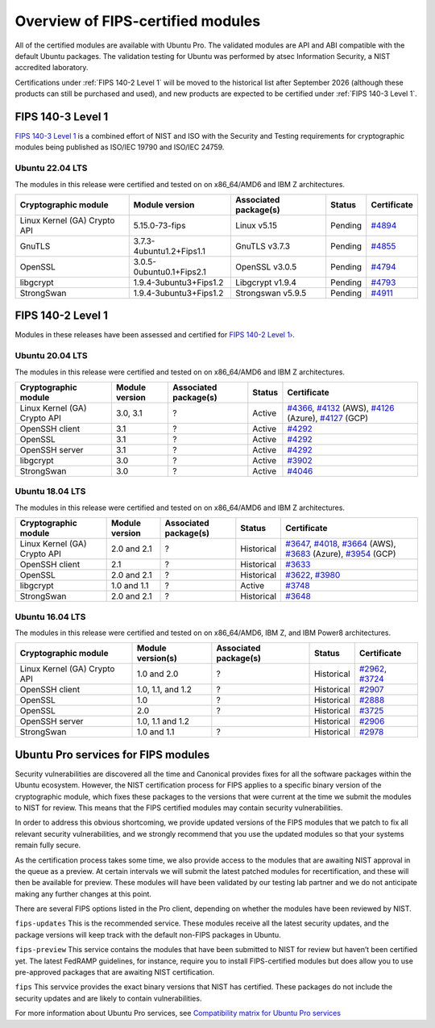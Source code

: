 Overview of FIPS-certified modules
##################################

All of the certified modules are available with Ubuntu Pro. The validated modules are API and ABI compatible with the default Ubuntu packages. The validation testing for Ubuntu was performed by atsec Information Security, a NIST accredited laboratory. 

Certifications under :ref:`FIPS 140-2 Level 1` will be moved to the historical list after September 2026 (although these products can still be purchased and used), and new products are expected to be certified under :ref:`FIPS 140-3 Level 1`. 

FIPS 140-3 Level 1
==================

`FIPS 140-3 Level 1 <https://ubuntu.com/blog/ubuntu-22-04-fips-140-3-modules-available-for-preview>`_ is a combined effort of NIST and ISO with the Security and Testing requirements for cryptographic modules being published as ISO/IEC 19790 and ISO/IEC 24759. 

Ubuntu 22.04 LTS
----------------

The modules in this release were certified and tested on on x86_64/AMD6 and IBM Z architectures.  

.. csv-table:: 
   :header: "Cryptographic module", "Module version", "Associated package(s)", "Status", "Certificate"

   "Linux Kernel (GA) Crypto API", "5.15.0-73-fips", "Linux v5.15", "Pending", "`#4894 <https://csrc.nist.gov/projects/cryptographic-module-validation-program/certificate/4894>`_"
   "GnuTLS", "3.7.3-4ubuntu1.2+Fips1.1", "GnuTLS v3.7.3 ", "Pending", "`#4855 <https://csrc.nist.gov/projects/cryptographic-module-validation-program/certificate/4855>`_"
   "OpenSSL", "3.0.5-0ubuntu0.1+Fips2.1", "OpenSSL v3.0.5", "Pending", "`#4794 <https://csrc.nist.gov/projects/cryptographic-module-validation-program/certificate/4794>`_"
   "libgcrypt", "1.9.4-3ubuntu3+Fips1.2", "Libgcrypt v1.9.4", "Pending", "`#4793 <https://csrc.nist.gov/projects/cryptographic-module-validation-program/certificate/4793>`_"
   "StrongSwan", "1.9.4-3ubuntu3+Fips1.2", "Strongswan v5.9.5", "Pending", "`#4911 <https://csrc.nist.gov/projects/cryptographic-module-validation-program/certificate/4911>`_"

FIPS 140-2 Level 1
==================

Modules in these releases have been assessed and certified for `FIPS 140-2 Level 1› <https://csrc.nist.gov/pubs/fips/140-2/upd2/final>`_.

Ubuntu 20.04 LTS
----------------

The modules in this release were certified and tested on on x86_64/AMD6 and IBM Z architectures.  

.. csv-table:: 
   :header: "Cryptographic module", "Module version", "Associated package(s)", "Status", "Certificate"

   "Linux Kernel (GA) Crypto API", "3.0, 3.1", "?", "Active", "`#4366 <https://csrc.nist.gov/projects/cryptographic-module-validation-program/certificate/4366>`_, `#4132 <https://csrc.nist.gov/projects/cryptographic-module-validation-program/certificate/4132>`_ (AWS), `#4126 <https://csrc.nist.gov/projects/cryptographic-module-validation-program/certificate/4126>`_ (Azure), `#4127 <https://csrc.nist.gov/projects/cryptographic-module-validation-program/certificate/4127>`_ (GCP)"
   "OpenSSH client", "3.1", "?", "Active", "`#4292 <https://csrc.nist.gov/projects/cryptographic-module-validation-program/certificate/4292>`_"
   "OpenSSL", "3.1", "?", "Active", "`#4292 <https://csrc.nist.gov/projects/cryptographic-module-validation-program/certificate/4292>`_"
   "OpenSSH server","3.1", "?", "Active", "`#4292 <https://csrc.nist.gov/projects/cryptographic-module-validation-program/certificate/4292>`_"
   "libgcrypt", "3.0", "?", "Active", "`#3902 <https://csrc.nist.gov/projects/cryptographic-module-validation-program/Certificate/3902>`_"
   "StrongSwan", "3.0", "?", "Active", "`#4046 <https://csrc.nist.gov/projects/cryptographic-module-validation-program/certificate/4046>`_"



Ubuntu 18.04 LTS
----------------

The modules in this release were certified and tested on on x86_64/AMD6 and IBM Z architectures.  


.. csv-table:: 
   :header: "Cryptographic module", "Module version", "Associated package(s)", "Status", "Certificate"

   "Linux Kernel (GA) Crypto API", "2.0 and 2.1", "?", "Historical", "`#3647 <https://csrc.nist.gov/projects/cryptographic-module-validation-program/Certificate/3647>`_, `#4018 <https://csrc.nist.gov/projects/cryptographic-module-validation-program/Certificate/4018>`_, `#3664 <https://csrc.nist.gov/projects/cryptographic-module-validation-program/certificate/3664>`_ (AWS), `#3683 <https://csrc.nist.gov/projects/cryptographic-module-validation-program/certificate/3683>`_ (Azure), `#3954 <https://csrc.nist.gov/projects/cryptographic-module-validation-program/certificate/3954>`_ (GCP)"
   "OpenSSH client", "2.1", "?", "Historical", "`#3633 <https://csrc.nist.gov/projects/cryptographic-module-validation-program/Certificate/3633>`_"
   "OpenSSL", "2.0 and 2.1", "?", "Historical", "`#3622 <https://csrc.nist.gov/projects/cryptographic-module-validation-program/Certificate/3622>`_, `#3980 <https://csrc.nist.gov/projects/cryptographic-module-validation-program/Certificate/3980>`_"
   "libgcrypt", "1.0 and 1.1", "?", "Active", "`#3748 <https://csrc.nist.gov/projects/cryptographic-module-validation-program/Certificate/3748>`_"
   "StrongSwan", "2.0 and 2.1", "?", "Historical", "`#3648 <https://csrc.nist.gov/projects/cryptographic-module-validation-program/Certificate/3648>`_"


Ubuntu 16.04 LTS
----------------

The modules in this release were certified and tested on on x86_64/AMD6, IBM Z, and IBM Power8 architectures.  

.. csv-table:: 
   :header: "Cryptographic module", "Module version(s)", "Associated package(s)", "Status", "Certificate"

   "Linux Kernel (GA) Crypto API", "1.0 and 2.0", "?", "Historical", "`#2962 <https://csrc.nist.gov/projects/cryptographic-module-validation-program/Certificate/2962>`_, `#3724 <https://csrc.nist.gov/projects/cryptographic-module-validation-program/Certificate/3724>`_"
   "OpenSSH client", "1.0, 1.1, and 1.2", "?", "Historical", "`#2907 <https://csrc.nist.gov/projects/cryptographic-module-validation-program/Certificate/2907>`_"
   "OpenSSL", "1.0", "?", "Historical", "`#2888 <https://csrc.nist.gov/projects/cryptographic-module-validation-program/Certificate/2888>`_"
   "OpenSSL", "2.0", "?", "Historical", "`#3725 <https://csrc.nist.gov/projects/cryptographic-module-validation-program/Certificate/3725>`_"
   "OpenSSH server", "1.0, 1.1 and 1.2", "", "Historical", "`#2906 <https://csrc.nist.gov/projects/cryptographic-module-validation-program/Certificate/2906>`_"
   "StrongSwan", "1.0 and 1.1", "?", "Historical", "`#2978 <https://csrc.nist.gov/projects/cryptographic-module-validation-program/Certificate/2978>`_"

Ubuntu Pro services for FIPS modules 
======================================

Security vulnerabilities are discovered all the time and Canonical provides fixes for all the software packages within the Ubuntu ecosystem. However, the NIST certification process for FIPS applies to a specific binary version of the cryptographic module, which fixes these packages to the versions that were current at the time we submit the modules to NIST for review. This means that the FIPS certified modules may contain security vulnerabilities.

In order to address this obvious shortcoming, we provide updated versions of the FIPS modules that we patch to fix all relevant security vulnerabilities, and we strongly recommend that you use the updated modules so that your systems remain fully secure.

As the certification process takes some time, we also provide access to the modules that are awaiting NIST approval in the queue as a preview. At certain intervals we will submit the latest patched modules for recertification, and these will then be available for preview. These modules will have been validated by our testing lab partner and we do not anticipate making any further changes at this point.

There are several FIPS options listed in the Pro client, depending on whether the modules have been reviewed by NIST. 

``fips-updates``
This is the recommended service. These modules receive all the latest security updates, and the package versions will keep track with the default non-FIPS packages in Ubuntu.

``fips-preview``
This service contains the modules that have been submitted to NIST for review but haven’t been certified yet. The latest FedRAMP guidelines, for instance, require you to install FIPS-certified modules but does allow you to use pre-approved packages that are awaiting NIST certification.

``fips``
This servvice provides the exact binary versions that NIST has certified. These packages do not include the security updates and are likely to contain vulnerabilities.

For more information about Ubuntu Pro services, see `Compatibility matrix for Ubuntu Pro services <https://canonical-ubuntu-pro-client.readthedocs-hosted.com/en/latest/references/compatibility_matrix/>`_

